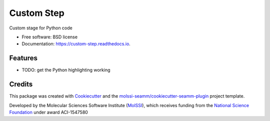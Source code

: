 ===========
Custom Step
===========

.. image:: https://travis-ci.org/molssi-seamm/custom_step.svg?branch=master
   :target: https://travis-ci.org/molssi-seamm/custom_step

.. image:: https://codecov.io/gh/molssi-seamm/custom_step/branch/master/graph/badge.svg
   :target: https://codecov.io/gh/molssi-seamm/custom_step

.. image:: https://img.shields.io/lgtm/grade/python/g/molssi-seamm/custom_step.svg?logo=lgtm&logoWidth=18
   :target: https://lgtm.com/projects/g/molssi-seamm/custom_step/context:python
   :alt: Code Quality

.. image:: https://readthedocs.org/projects/custom-step/badge/?version=latest
   :target: https://custom-step.readthedocs.io/en/latest/?badge=latest
   :alt: Documentation Status

.. image:: https://pyup.io/repos/github/molssi-seamm/custom_step/shield.svg
   :target: https://pyup.io/repos/github/molssi-seamm/custom_step/
   :alt: Updates

.. image:: https://img.shields.io/pypi/v/custom_step.svg
   :target: https://pypi.python.org/pypi/custom_step

Custom stage for Python code


* Free software: BSD license
* Documentation: https://custom-step.readthedocs.io.


Features
--------

* TODO: get the Python highlighting working

Credits
---------

This package was created with Cookiecutter_ and the `molssi-seamm/cookiecutter-seamm-plugin`_ project template.

.. _Cookiecutter: https://github.com/audreyr/cookiecutter
.. _`molssi-seamm/cookiecutter-seamm-plugin`: https://github.com/molssi-seamm/cookiecutter-seamm-plugin

Developed by the Molecular Sciences Software Institute (MolSSI_),
which receives funding from the `National Science Foundation`_ under
award ACI-1547580

.. _MolSSI: https://www.molssi.org
.. _`National Science Foundation`: https://www.nsf.gov
